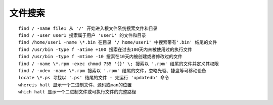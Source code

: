 文件搜索
==================================

::

	find / -name file1 从 '/' 开始进入根文件系统搜索文件和目录
	find / -user user1 搜索属于用户 'user1' 的文件和目录
	find /home/user1 -name \*.bin 在目录 '/ home/user1' 中搜索带有'.bin' 结尾的文件
	find /usr/bin -type f -atime +100 搜索在过去100天内未被使用过的执行文件
	find /usr/bin -type f -mtime -10 搜索在10天内被创建或者修改过的文件
	find / -name \*.rpm -exec chmod 755 '{}' \; 搜索以 '.rpm' 结尾的文件并定义其权限
	find / -xdev -name \*.rpm 搜索以 '.rpm' 结尾的文件，忽略光驱、捷盘等可移动设备
	locate \*.ps 寻找以 '.ps' 结尾的文件 - 先运行 'updatedb' 命令
	whereis halt 显示一个二进制文件、源码或man的位置
	which halt 显示一个二进制文件或可执行文件的完整路径
